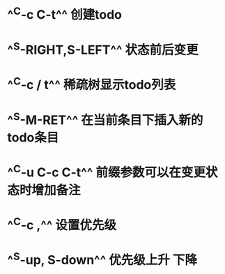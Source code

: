* ^^C-c C-t^^ 创建todo
* ^^S-RIGHT,S-LEFT^^ 状态前后变更
* ^^C-c / t^^ 稀疏树显示todo列表
* ^^S-M-RET^^ 在当前条目下插入新的todo条目
* ^^C-u C-c C-t^^ 前缀参数可以在变更状态时增加备注
* ^^C-c ,^^ 设置优先级
* ^^S-up, S-down^^ 优先级上升 下降